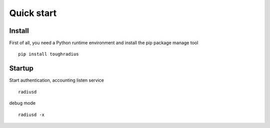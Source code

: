 Quick start
=======================

Install
------------

First of all, you need a Python runtime environment and install the pip package manage tool


::

    pip install toughradius

Startup
----------------

Start authentication, accounting listen service

::

    radiusd

debug mode

::

    radiusd -x
